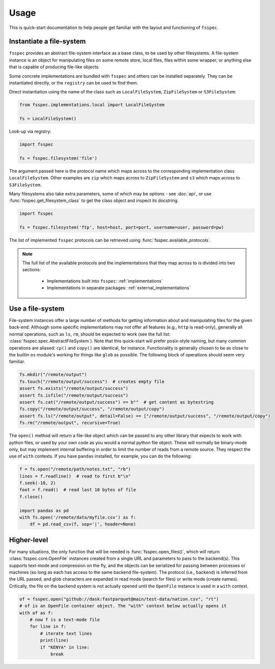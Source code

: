 Usage
=====

This is quick-start documentation to help people get familiar with the layout and functioning of ``fsspec``.

Instantiate a file-system
-------------------------

``fsspec`` provides an abstract file-system interface as a base class, to be used by other filesystems.
A file-system instance is an object for manipulating files on some
remote store, local files, files within some wrapper, or anything else that is capable of producing
file-like objects.

Some concrete implementations are bundled with ``fsspec`` and others can be installed separately. They
can be instantiated directly, or the ``registry`` can be used to find them.

Direct instantiation using the name of the class such as ``LocalFileSystem``, ``ZipFileSystem`` or
``S3FileSystem``:

.. code-block:: python

    from fsspec.implementations.local import LocalFileSystem

    fs = LocalFileSystem()

Look-up via registry:

.. code-block:: python

    import fsspec

    fs = fsspec.filesystem('file')

The argument passed here is the protocol name which maps across to the corresponding implementation
class ``LocalFileSystem``. Other examples are ``zip`` which maps across to ``ZipFileSystem`` and
``s3`` which maps across to ``S3FileSystem``.

Many filesystems also take extra parameters, some of which may be options - see :doc:`api`, or use
:func:`fsspec.get_filesystem_class` to get the class object and inspect its docstring.

.. code-block:: python

    import fsspec

    fs = fsspec.filesystem('ftp', host=host, port=port, username=user, password=pw)

The list of implemented ``fsspec`` protocols can be retrieved using :func:`fsspec.available_protocols`.

.. note::

   The full list of the available protocols and the implementations that they map across to is
   divided into two sections:

    - Implementations built into ``fsspec``: :ref:`implementations`
    - Implementations in separate packages: :ref:`external_implementations`

Use a file-system
-----------------

File-system instances offer a large number of methods for getting information about and manipulating files
for the given back-end. Although some specific implementations may not offer all features (e.g., ``http``
is read-only), generally all normal operations, such as ``ls``, ``rm``,  should be expected to work (see the
full list: :class:`fsspec.spec.AbstractFileSystem`).
Note that this quick-start will prefer posix-style naming, but
many common operations are aliased: ``cp()`` and ``copy()`` are identical, for instance.
Functionality is generally chosen to be as close to the builtin ``os`` module's working for things like
``glob`` as possible. The following block of operations should seem very familiar.

.. code-block:: python

    fs.mkdir("/remote/output")
    fs.touch("/remote/output/success")  # creates empty file
    assert fs.exists("/remote/output/success")
    assert fs.isfile("/remote/output/success")
    assert fs.cat("/remote/output/success") == b""  # get content as bytestring
    fs.copy("/remote/output/success", "/remote/output/copy")
    assert fs.ls("/remote/output", detail=False) == ["/remote/output/success", "/remote/output/copy")
    fs.rm("/remote/output", recursive=True)

The ``open()`` method will return a file-like object which can be passed to any other library that expects
to work with python files, or used by your own code as you would a normal python file object.
These will normally be binary-mode only, but may implement internal buffering
in order to limit the number of reads from a remote source. They respect the use of ``with`` contexts. If
you have ``pandas`` installed, for example, you can do the following:

.. code-block:: python

    f = fs.open("/remote/path/notes.txt", "rb")
    lines = f.readline()  # read to first b"\n"
    f.seek(-10, 2)
    foot = f.read()  # read last 10 bytes of file
    f.close()

    import pandas as pd
    with fs.open('/remote/data/myfile.csv') as f:
        df = pd.read_csv(f, sep='|', header=None)

Higher-level
------------

For many situations, the only function that will be needed is :func:`fsspec.open_files()`, which will return
:class:`fsspec.core.OpenFile` instances created from a single URL and parameters to pass to the backend(s).
This supports text-mode and compression on the fly, and the objects can be serialized for passing between
processes or machines (so long as each has access to the same backend file-system). The protocol (i.e.,
backend) is inferred from the URL passed, and glob characters are expanded in read mode (search for files)
or write mode (create names). Critically, the file on the backend system is not actually opened until the
``OpenFile`` instance is used in a ``with`` context.

.. code-block:: python

    of = fsspec.open("github://dask:fastparquet@main/test-data/nation.csv", "rt")
    # of is an OpenFile container object. The "with" context below actually opens it
    with of as f:
        # now f is a text-mode file
        for line in f:
            # iterate text lines
            print(line)
            if "KENYA" in line:
                break

